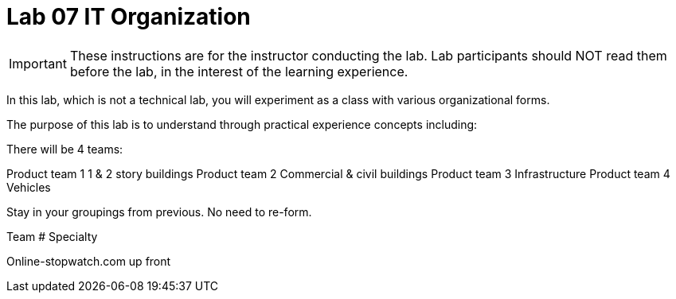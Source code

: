 = Lab 07 IT Organization

IMPORTANT: These instructions are for the instructor conducting the lab. Lab participants should NOT read them before the lab, in the interest of the learning experience.

In this lab, which is not a technical lab, you will experiment as a class with various organizational forms.

The purpose of this lab is to understand through practical experience concepts including:

There will be 4 teams:

Product team 1	1 & 2 story buildings
Product team 2	Commercial & civil buildings
Product team 3	Infrastructure
Product team 4	Vehicles

Stay in your groupings from previous. No need to re-form.

Team #
Specialty

Online-stopwatch.com up front

